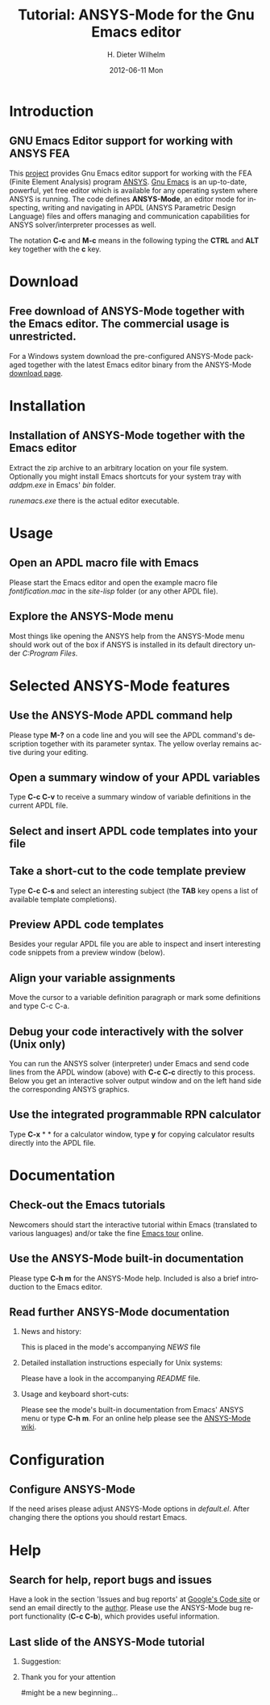 #+TITLE:      Tutorial: ANSYS-Mode for the Gnu Emacs editor
#+AUTHOR:    H. Dieter Wilhelm
#+EMAIL:     dieter@duenenhof-wilhelm.de
#+DATE:      2012-06-11 Mon
#+DESCRIPTION: GNU Emacs Editor support for working with ANSYS FEA.
#+KEYWORDS: Emacs ANSYS FEA
#+LANGUAGE:  en
#+OPTIONS:   H:2 num:t toc:1 \n:nil @:t ::t |:t ^:nil -:t f:t *:t <:t email:t
#+OPTIONS:   TeX:t LaTeX:t skip:nil d:nil todo:t pri:nil tags:not-in-toc
#+INFOJS_OPT: view:nil toc:nil ltoc:t mouse:underline buttons:0 path:http://orgmode.org/org-info.js
#+LaTeX_CLASS: beamer
#+LaTeX_CLASS_OPTIONS: [presentation,colorlinks,t]
#+BEAMER_HEADER_EXTRA: \beamertemplatenavigationsymbolsempty
#+BEAMER_FRAME_LEVEL: 2
#+EXPORT_SELECT_TAGS: export
#+EXPORT_EXCLUDE_TAGS: noexport
#+LINK_UP:   
#+LINK_HOME: http://code.google.com/p/ansys-mode
#+XSLT:

* Introduction
** GNU Emacs Editor support for working with ANSYS FEA

This [[http://code.google.com/p/ansys-mode/][project]] provides Gnu Emacs editor support for working with the
FEA (Finite Element Analysis) program [[http://www.ansys.com][ANSYS]].  [[http://www.gnu.org/software/emacs/][Gnu Emacs]] is an
up-to-date, powerful, yet free editor which is available for any
operating system where ANSYS is running.  The code defines
*ANSYS-Mode*, an editor mode for inspecting, writing and navigating in
APDL (ANSYS Parametric Design Language) files and offers managing and
communication capabilities for ANSYS solver/interpreter processes as
well.

#+LaTeX: \\[.5cm]
The notation *C-c* and *M-c* means in the following typing the
*CTRL* and *ALT* key together with the *c* key.
  
* Download
** Free download of ANSYS-Mode together with the  Emacs editor. The commercial usage is unrestricted.
  For a Windows system download the pre-configured ANSYS-Mode packaged
  together with the latest Emacs editor binary from the ANSYS-Mode
  [[http://code.google.com/p/ansys-mode/downloads/list][download page]].
  
  [[./download.png]]
  
* Installation
** Installation of ANSYS-Mode together with the Emacs editor
  Extract the zip archive to an arbitrary location on your file
  system.  Optionally you might install Emacs shortcuts for your
  system tray with /addpm.exe/ in Emacs' /bin/ folder.

  [[./emacs_bin_folder.png]]

 /runemacs.exe/ there is the actual editor executable.

* Usage
** Open an APDL macro file with Emacs
  Please start the Emacs editor and open the example macro file
  /fontification.mac/ in the /site-lisp/ folder (or any other APDL
  file).
  [[./find_file_dialog.png]]

** Explore the ANSYS-Mode menu
  Most things like opening the ANSYS help from the ANSYS-Mode menu
  should work out of the box if ANSYS is installed in its default
  directory under /C:Program Files/.
  [[./ansys_menu.png]]

* Selected ANSYS-Mode features  
** Use the ANSYS-Mode APDL command help
  Please type *M-?* on a code line and you will see the APDL command's
  description together with its parameter syntax.  The yellow overlay
  remains active during your editing.
  
  [[./parameter_help.png]]
  
** Open a summary window of your APDL variables
  Type *C-c C-v* to receive a summary window of variable definitions
  in the current APDL file.

  [[./variable_buffer.png]]

** Select and insert APDL code templates into your file

   [[./template_menu.png]]

** Take a short-cut to the code template preview
   Type *C-c C-s* and select an interesting subject (the *TAB* key opens a
   list of available template completions).
   [[./template_selection.png]]

** Preview APDL code templates
   Besides your regular APDL file you are able to inspect and insert
   interesting code snippets from a preview window (below).

   [[./template.png]]

** Align your variable assignments
  Move the cursor to a variable definition paragraph or mark some
  definitions and type C-c C-a.

  [[./alignment.png]]

** Debug your code interactively with the solver (Unix only)
   You can run the ANSYS solver (interpreter) under Emacs and send
   code lines from the APDL window (above) with *C-c C-c* directly to
   this process. Below you get an interactive solver output window and
   on the left hand side the corresponding ANSYS graphics.
   
  [[./process.png]]

** Use the integrated programmable RPN calculator  
   Type *C-x* * * for a calculator window, type *y* for copying
   calculator results directly into the APDL file.

  [[./calculator.png]]

* Documentation

** Check-out the Emacs tutorials
  Newcomers should start the interactive tutorial within Emacs
  (translated to various languages) and/or take the fine [[http://www.gnu.org/software/emacs/tour/][Emacs tour]]
  online.

  [[./emacs_tutorial.png]]

** Use the ANSYS-Mode built-in documentation
   Please type *C-h m* for the ANSYS-Mode help. Included is also a brief
   introduction to the Emacs editor.

   [[./mode_help.png]]

** Read further ANSYS-Mode documentation

*** News and history:
    This is placed in the mode's accompanying /NEWS/ file

*** Detailed installation instructions especially for Unix systems:
   Please have a look in the accompanying /README/ file.
    
*** Usage and keyboard short-cuts:
   Please see the mode's built-in documentation from Emacs' ANSYS menu
   or type *C-h m*.  For an online help please see the [[http://www.emacswiki.org/emacs/ANSYSMode][ANSYS-Mode wiki]].

* Configuration
** Configure ANSYS-Mode
  If the need arises please adjust ANSYS-Mode options in /default.el/.
  After changing there the options you should restart Emacs.
  [[./default_el.png]]

* Help
** Search for help, report bugs and issues
  Have a look in the section 'Issues and bug reports'
  at [[http://code.google.com/p/ansys-mode/issues/list][Google's Code site]] or send an email directly to the [[mailto:dieter@duenenhof-wilhelm.de][author]].  Please use the
  ANSYS-Mode bug report functionality (*C-c C-b*), which provides useful
  information.

  [[./bug_report.png]]

** Last slide of the ANSYS-Mode tutorial
***  Suggestion:
         :PROPERTIES:
         :BEAMER_env: block
         :BEAMER_envargs: C[c]
         :BEAMER_col: 0.5
         :END:

#+ATTR_LaTeX: width=5.5cm
#   ,angle=90
   [[./gnu_emacs.png]]

*** Thank you for your attention
         :PROPERTIES:
         :BEAMER_env: block
         :BEAMER_envargs: C[t]
         :BEAMER_col: 0.5
         :END:

#might be a new beginning...

# * This is the first structural section

# ** Frame 1 \\ with a subtitle
# *** Thanks to Eric Fraga                                      :BMCOL:B_block:
#          :PROPERTIES:
#          :BEAMER_env: block
#          :BEAMER_envargs: C[t]
#          :BEAMER_col: 0.5
#          :END:
#          for the first viable beamer setup in Org
# *** Thanks to everyone else                                   :BMCOL:B_block:
#          :PROPERTIES:
#          :BEAMER_col: 0.5
#          :BEAMER_env: block
#          :BEAMER_envargs: <2->
#          :END:
#          for contributing to the discussion
# **** This will be formatted as a beamer note                  :B_note:
# ** Frame 2 \\ where we will not use columns
# *** Request                                                   :B_block:
#          Please test this stuff!
#          :PROPERTIES:
#          :BEAMER_env: block
#          :END:

